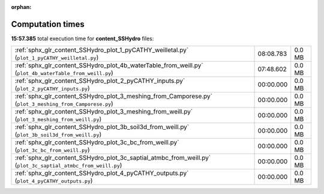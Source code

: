 
:orphan:

.. _sphx_glr_content_SSHydro_sg_execution_times:


Computation times
=================
**15:57.385** total execution time for **content_SSHydro** files:

+---------------------------------------------------------------------------------------------------------------+-----------+--------+
| :ref:`sphx_glr_content_SSHydro_plot_1_pyCATHY_weilletal.py` (``plot_1_pyCATHY_weilletal.py``)                 | 08:08.783 | 0.0 MB |
+---------------------------------------------------------------------------------------------------------------+-----------+--------+
| :ref:`sphx_glr_content_SSHydro_plot_4b_waterTable_from_weill.py` (``plot_4b_waterTable_from_weill.py``)       | 07:48.602 | 0.0 MB |
+---------------------------------------------------------------------------------------------------------------+-----------+--------+
| :ref:`sphx_glr_content_SSHydro_plot_2_pyCATHY_inputs.py` (``plot_2_pyCATHY_inputs.py``)                       | 00:00.000 | 0.0 MB |
+---------------------------------------------------------------------------------------------------------------+-----------+--------+
| :ref:`sphx_glr_content_SSHydro_plot_3_meshing_from_Camporese.py` (``plot_3_meshing_from_Camporese.py``)       | 00:00.000 | 0.0 MB |
+---------------------------------------------------------------------------------------------------------------+-----------+--------+
| :ref:`sphx_glr_content_SSHydro_plot_3_meshing_from_weill.py` (``plot_3_meshing_from_weill.py``)               | 00:00.000 | 0.0 MB |
+---------------------------------------------------------------------------------------------------------------+-----------+--------+
| :ref:`sphx_glr_content_SSHydro_plot_3b_soil3d_from_weill.py` (``plot_3b_soil3d_from_weill.py``)               | 00:00.000 | 0.0 MB |
+---------------------------------------------------------------------------------------------------------------+-----------+--------+
| :ref:`sphx_glr_content_SSHydro_plot_3c_bc_from_weill.py` (``plot_3c_bc_from_weill.py``)                       | 00:00.000 | 0.0 MB |
+---------------------------------------------------------------------------------------------------------------+-----------+--------+
| :ref:`sphx_glr_content_SSHydro_plot_3c_saptial_atmbc_from_weill.py` (``plot_3c_saptial_atmbc_from_weill.py``) | 00:00.000 | 0.0 MB |
+---------------------------------------------------------------------------------------------------------------+-----------+--------+
| :ref:`sphx_glr_content_SSHydro_plot_4_pyCATHY_outputs.py` (``plot_4_pyCATHY_outputs.py``)                     | 00:00.000 | 0.0 MB |
+---------------------------------------------------------------------------------------------------------------+-----------+--------+
